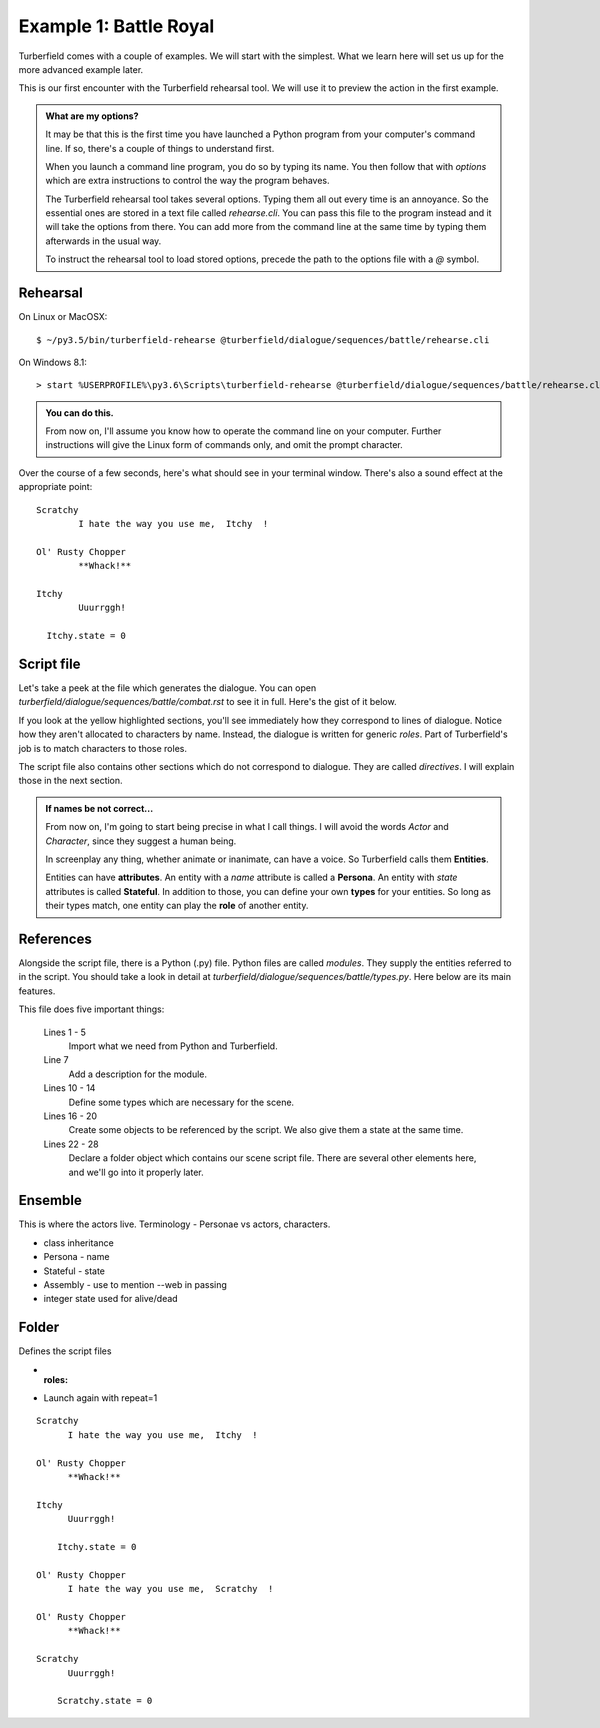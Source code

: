 ..  Titling
    ##++::==~~--''``

Example 1: Battle Royal
:::::::::::::::::::::::

Turberfield comes with a couple of examples. We will start with the simplest.
What we learn here will set us up for the more advanced example later.

This is our first encounter with the Turberfield rehearsal tool. We will use
it to preview the action in the first example.

.. admonition:: What are my options?

    It may be that this is the first time you have launched a Python program from
    your computer's command line. If so, there's a couple of things to understand
    first.

    When you launch a command line program, you do so by typing its name. You then
    follow that with *options* which are extra instructions to control the way the
    program behaves.

    The Turberfield rehearsal tool takes several options. Typing them all out every
    time is an annoyance. So the essential ones are stored in a text file called
    *rehearse.cli*. You can pass this file to the program instead and it will take
    the options from there. You can add more from the command line at the same time
    by typing them afterwards in the usual way.

    To instruct the rehearsal tool to load stored options, precede the path to the options
    file with a `@` symbol.

Rehearsal
=========

On Linux or MacOSX::

    $ ~/py3.5/bin/turberfield-rehearse @turberfield/dialogue/sequences/battle/rehearse.cli

On Windows 8.1::

    > start %USERPROFILE%\py3.6\Scripts\turberfield-rehearse @turberfield/dialogue/sequences/battle/rehearse.cli

.. admonition:: You can do this.

    From now on, I'll assume you know how to operate the command line on your computer.
    Further instructions will give the Linux form of commands only, and omit the prompt
    character.

Over the course of a few seconds, here's what should see in your terminal window. There's also
a sound effect at the appropriate point::

      Scratchy
              I hate the way you use me,  Itchy  !

      Ol' Rusty Chopper
              **Whack!**

      Itchy
              Uuurrggh!

        Itchy.state = 0

Script file
===========

Let's take a peek at the file which generates the dialogue. You can open
`turberfield/dialogue/sequences/battle/combat.rst` to see it in full. Here's the gist of
it below.

.. code-block:: rest
    :emphasize-lines: 13-15, 22-28

    .. entity:: FIGHTER_1
       :states: 1
       :roles: WEAPON

    .. entity:: FIGHTER_2
       :types: turberfield.dialogue.sequences.battle.types.Animal
       :states: 1

    .. entity:: WEAPON
       :types: turberfield.dialogue.sequences.battle.types.Tool


    [FIGHTER_1]_

        I hate the way you use me, |fighter2| !

    .. fx:: turberfield.dialogue.sequences.battle slapwhack.wav
       :offset: 0
       :duration: 3000
       :loop: 1

    [WEAPON]_

        **Whack!**

    [FIGHTER_2]_

        Uuurrggh!

    .. property:: FIGHTER_2.state 0

    .. |fighter2| property:: FIGHTER_2.name.firstname

If you look at the yellow highlighted sections, you'll see immediately how they correspond
to lines of dialogue. Notice how they aren't allocated to characters by name. Instead, the
dialogue is written for generic *roles*. Part of Turberfield's job is to match characters to
those roles.

The script file also contains other sections which do not correspond to dialogue. They are called
*directives*. I will explain those in the next section.

.. admonition:: If names be not correct...

   From now on, I'm going to start being precise in what I call things. I will avoid the words
   *Actor* and *Character*, since they suggest a human being.

   In screenplay any thing, whether animate or inanimate, can have a voice.
   So Turberfield calls them **Entities**.

   Entities can have **attributes**. An entity with a *name* attribute is called a **Persona**.
   An entity with *state* attributes is called **Stateful**. In addition to those, you can define
   your own **types** for your entities.  So long as their types match, one entity can play the
   **role** of another entity.

References
==========

Alongside the script file, there is a Python (.py) file. Python files are called `modules`.
They supply the entities referred to in the script.
You should take a look in detail at `turberfield/dialogue/sequences/battle/types.py`.
Here below are its main features.


.. code-block:: python
   :linenos:

    import itertools

    from turberfield.dialogue.model import SceneScript
    from turberfield.dialogue.types import Persona
    from turberfield.dialogue.types import Stateful

    __doc__ = """A simple drama for demonstration."""


    class Animal(Stateful, Persona):
        pass

    class Tool(Stateful, Persona):
        pass

    references = [
        Animal(name="Itchy").set_state(1),
        Animal(name="Scratchy").set_state(1),
        Tool(name="Ol' Rusty Chopper").set_state(1),
    ]

    folder = SceneScript.Folder(
        "turberfield.dialogue.sequences.battle",
        __doc__,
        None,
        ["combat.rst"],
        itertools.repeat(None)
    )


This file does five important things:

    Lines 1 - 5
        Import what we need from Python and Turberfield.
    Line 7
        Add a description for the module.
    Lines 10 - 14
        Define some types which are necessary for the scene.
    Lines 16 - 20
        Create some objects to be referenced by the script.
        We also give them a state at the same time.
    Lines 22 - 28
        Declare a folder object which contains our scene script file.
        There are several other elements here, and we'll go into it properly
        later.

Ensemble
========

This is where the actors live.
Terminology - Personae vs actors, characters.

* class inheritance
* Persona - name
* Stateful - state
* Assembly - use to mention --web in passing
* integer state used for alive/dead

Folder
======

Defines the script files

* :roles:
* Launch again with repeat=1

::

    Scratchy
          I hate the way you use me,  Itchy  !

    Ol' Rusty Chopper
          **Whack!**

    Itchy
          Uuurrggh!

        Itchy.state = 0

    Ol' Rusty Chopper
          I hate the way you use me,  Scratchy  !

    Ol' Rusty Chopper
          **Whack!**

    Scratchy
          Uuurrggh!

        Scratchy.state = 0


.. _Peek: https://github.com/phw/peek
